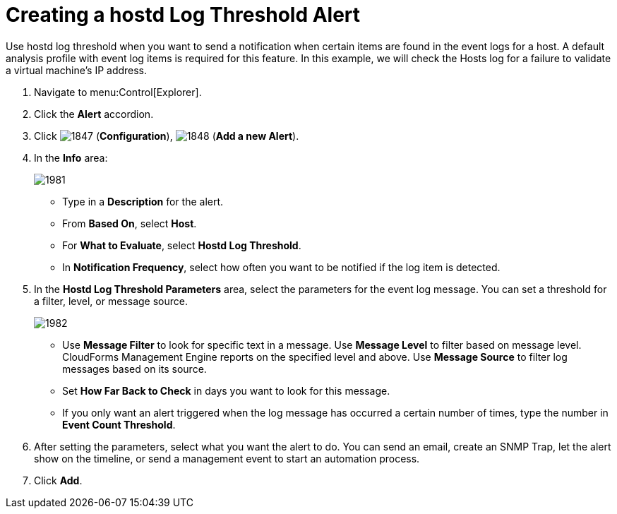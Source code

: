 [[_to_create_a_hostd_log_threshold_alert]]
= Creating a hostd Log Threshold Alert

Use hostd log threshold when you want to send a notification when certain items are found in the event logs for a host.
A default analysis profile with event log items is required for this feature.
In this example, we will check the Hosts log for a failure to validate a virtual machine's IP address.

. Navigate to menu:Control[Explorer].
. Click the *Alert* accordion.
. Click  image:images/1847.png[] (*Configuration*),  image:images/1848.png[] (*Add a new Alert*).
. In the *Info* area:
+

image::images/1981.png[]
+
* Type in a *Description* for the alert.
* From *Based On*, select *Host*.
* For *What to Evaluate*, select *Hostd Log Threshold*.
* In *Notification Frequency*, select how often you want to be notified if the log item is detected.

. In the *Hostd Log Threshold Parameters* area, select the parameters for the event log message.
  You can set a threshold for a filter, level, or message source. 
+

image::images/1982.png[]
+
* Use *Message Filter* to look for specific text in a message.
  Use *Message Level* to filter based on message level.
  CloudForms Management Engine reports on the specified level and above.
  Use *Message Source* to filter log messages based on its source.
* Set *How Far Back to Check* in days you want to look for this message.
* If you only want an alert triggered when the log message has occurred a certain number of times, type the number in *Event Count Threshold*.

. After setting the parameters, select what you want the alert to do.
  You can send an email, create an SNMP Trap, let the alert show on the timeline, or send a management event to start an automation process.
. Click *Add*.
